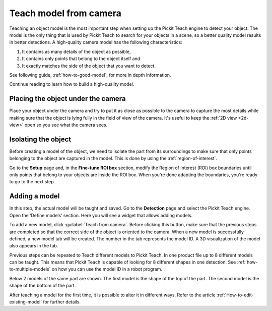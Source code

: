 .. _teach-from-camera:


Teach model from camera
-----------------------

Teaching an object model is the most important step when setting up
the Pickit Teach engine to detect your object. The model is the only
thing that is used by Pickit Teach to search for your objects in a
scene, so a better quality model results in better detections. A
high-quality camera model has the following characteristics:

#. It contains as many details of the object as possible,
#. It contains only points that
   belong to the object itself and
#. It exactly matches the side of the object
   that you want to detect.

See following guide, :ref:`how-to-good-model`, for more in depth information.

Continue reading to learn how to build a high-quality model.

Placing the object under the camera
^^^^^^^^^^^^^^^^^^^^^^^^^^^^^^^^^^^

Place your object under the camera and try to put it as close as
possible to the camera to capture the most details while making sure
that the object is lying fully in the field of view of the camera. It's
useful to keep the :ref:`2D view <2d-view>` open so you see what the camera sees.

.. image:: /assets/images/documentation/teach-model-picture.jpg

Isolating the object
^^^^^^^^^^^^^^^^^^^^

Before creating a model of the object, we need to isolate the part from
its surroundings to make sure that only points belonging to the object
are captured in the model. This is done by using the :ref:`region-of-interest`.

Go to the **Setup** page and, in the **Fine-tune ROI box** section, modify the Region of Interest (ROI)
box boundaries until only points that belong to your objects are inside
the ROI box. When you're done adapting the boundaries, you're ready to
go to the next step.

.. image:: /assets/images/documentation/teach-model-3d-points.png

Adding a model
^^^^^^^^^^^^^^

In this step, the actual model will be taught and saved. Go to the
**Detection** page and select the Pickit Teach engine. Open the ‘Define
models’ section. Here you will see a widget that allows adding models.

To add a new model, click :guilabel:`Teach from camera`. Before clicking
this button, make sure that the previous steps are completed so that the correct side of the object is oriented to the
camera. When a new model is successfully defined, a new model tab will be created.
The number in the tab represents the model ID.
A 3D visualization of the model also appears in the tab.

Previous steps can be repeated to Teach different models to Pickit Teach.
In one product file up to 8 different models can be taught.
This means that Pickit Teach is capable of looking for 8 different shapes in one detection.
See :ref:`how-to-multiple-models` on how you can use the model ID in a robot program.

Below 2 models of the same part are shown. The first model is the shape of the top of the part.
The second model is the shape of the bottom of the part.

.. image:: /assets/images/documentation/teach-models.png

After teaching a model for the first time, it is possible to alter it in different ways.
Refer to the article :ref:`How-to-edit-existing-model` for further details.
